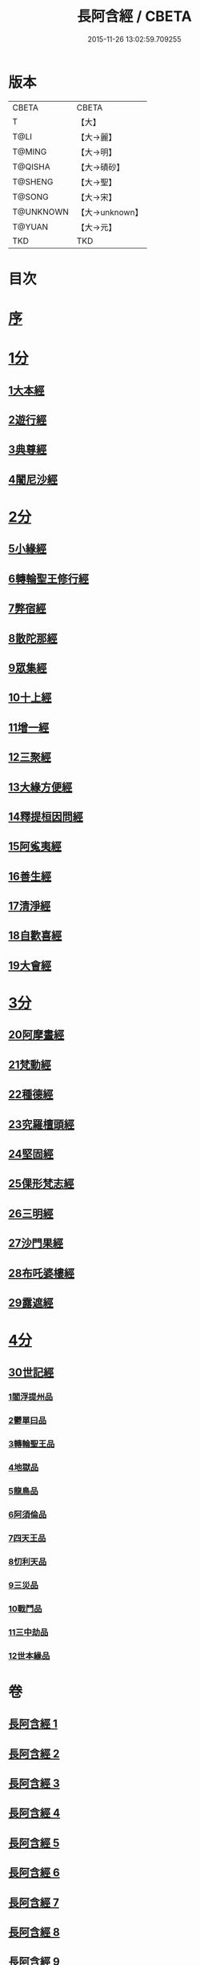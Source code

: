 #+TITLE: 長阿含經 / CBETA
#+DATE: 2015-11-26 13:02:59.709255
* 版本
 |     CBETA|CBETA   |
 |         T|【大】     |
 |      T@LI|【大→麗】   |
 |    T@MING|【大→明】   |
 |   T@QISHA|【大→磧砂】  |
 |   T@SHENG|【大→聖】   |
 |    T@SONG|【大→宋】   |
 | T@UNKNOWN|【大→unknown】|
 |    T@YUAN|【大→元】   |
 |       TKD|TKD     |

* 目次
* [[file:KR6a0001_001.txt::001-0001a2][序]]
* [[file:KR6a0001_001.txt::0001b11][1分]]
** [[file:KR6a0001_001.txt::0001b11][1大本經]]
** [[file:KR6a0001_002.txt::002-0011a7][2遊行經]]
** [[file:KR6a0001_005.txt::005-0030b10][3典尊經]]
** [[file:KR6a0001_005.txt::0034b4][4闍尼沙經]]
* [[file:KR6a0001_006.txt::006-0036b28][2分]]
** [[file:KR6a0001_006.txt::006-0036b28][5小緣經]]
** [[file:KR6a0001_006.txt::0039a21][6轉輪聖王修行經]]
** [[file:KR6a0001_007.txt::007-0042b24][7弊宿經]]
** [[file:KR6a0001_008.txt::008-0047a17][8散陀那經]]
** [[file:KR6a0001_008.txt::0049b26][9眾集經]]
** [[file:KR6a0001_009.txt::009-0052c17][10十上經]]
** [[file:KR6a0001_009.txt::0057b25][11增一經]]
** [[file:KR6a0001_010.txt::010-0059b14][12三聚經]]
** [[file:KR6a0001_010.txt::0060a28][13大緣方便經]]
** [[file:KR6a0001_010.txt::0062b28][14釋提桓因問經]]
** [[file:KR6a0001_011.txt::011-0066a9][15阿㝹夷經]]
** [[file:KR6a0001_011.txt::0070a19][16善生經]]
** [[file:KR6a0001_012.txt::012-0072c12][17清淨經]]
** [[file:KR6a0001_012.txt::0076b23][18自歡喜經]]
** [[file:KR6a0001_012.txt::0079b1][19大會經]]
* [[file:KR6a0001_013.txt::013-0082a6][3分]]
** [[file:KR6a0001_013.txt::013-0082a6][20阿摩晝經]]
** [[file:KR6a0001_014.txt::014-0088b12][21梵動經]]
** [[file:KR6a0001_015.txt::015-0094a18][22種德經]]
** [[file:KR6a0001_015.txt::0096c16][23究羅檀頭經]]
** [[file:KR6a0001_016.txt::016-0101b14][24堅固經]]
** [[file:KR6a0001_016.txt::0102c24][25倮形梵志經]]
** [[file:KR6a0001_016.txt::0104c16][26三明經]]
** [[file:KR6a0001_017.txt::017-0107a20][27沙門果經]]
** [[file:KR6a0001_017.txt::0109c22][28布吒婆樓經]]
** [[file:KR6a0001_017.txt::0112c20][29露遮經]]
* [[file:KR6a0001_018.txt::018-0114b7][4分]]
** [[file:KR6a0001_018.txt::018-0114b7][30世記經]]
*** [[file:KR6a0001_018.txt::018-0114b7][1閻浮提州品]]
*** [[file:KR6a0001_018.txt::0117c13][2鬱單曰品]]
*** [[file:KR6a0001_018.txt::0119b24][3轉輪聖王品]]
*** [[file:KR6a0001_019.txt::019-0121b28][4地獄品]]
*** [[file:KR6a0001_019.txt::0127a27][5龍鳥品]]
*** [[file:KR6a0001_020.txt::0129b1][6阿須倫品]]
*** [[file:KR6a0001_020.txt::0130b1][7四天王品]]
*** [[file:KR6a0001_020.txt::0131a3][8忉利天品]]
*** [[file:KR6a0001_021.txt::0137b1][9三災品]]
*** [[file:KR6a0001_021.txt::0141a21][10戰鬥品]]
*** [[file:KR6a0001_022.txt::022-0144a18][11三中劫品]]
*** [[file:KR6a0001_022.txt::0145a4][12世本緣品]]
* 卷
** [[file:KR6a0001_001.txt][長阿含經 1]]
** [[file:KR6a0001_002.txt][長阿含經 2]]
** [[file:KR6a0001_003.txt][長阿含經 3]]
** [[file:KR6a0001_004.txt][長阿含經 4]]
** [[file:KR6a0001_005.txt][長阿含經 5]]
** [[file:KR6a0001_006.txt][長阿含經 6]]
** [[file:KR6a0001_007.txt][長阿含經 7]]
** [[file:KR6a0001_008.txt][長阿含經 8]]
** [[file:KR6a0001_009.txt][長阿含經 9]]
** [[file:KR6a0001_010.txt][長阿含經 10]]
** [[file:KR6a0001_011.txt][長阿含經 11]]
** [[file:KR6a0001_012.txt][長阿含經 12]]
** [[file:KR6a0001_013.txt][長阿含經 13]]
** [[file:KR6a0001_014.txt][長阿含經 14]]
** [[file:KR6a0001_015.txt][長阿含經 15]]
** [[file:KR6a0001_016.txt][長阿含經 16]]
** [[file:KR6a0001_017.txt][長阿含經 17]]
** [[file:KR6a0001_018.txt][長阿含經 18]]
** [[file:KR6a0001_019.txt][長阿含經 19]]
** [[file:KR6a0001_020.txt][長阿含經 20]]
** [[file:KR6a0001_021.txt][長阿含經 21]]
** [[file:KR6a0001_022.txt][長阿含經 22]]

